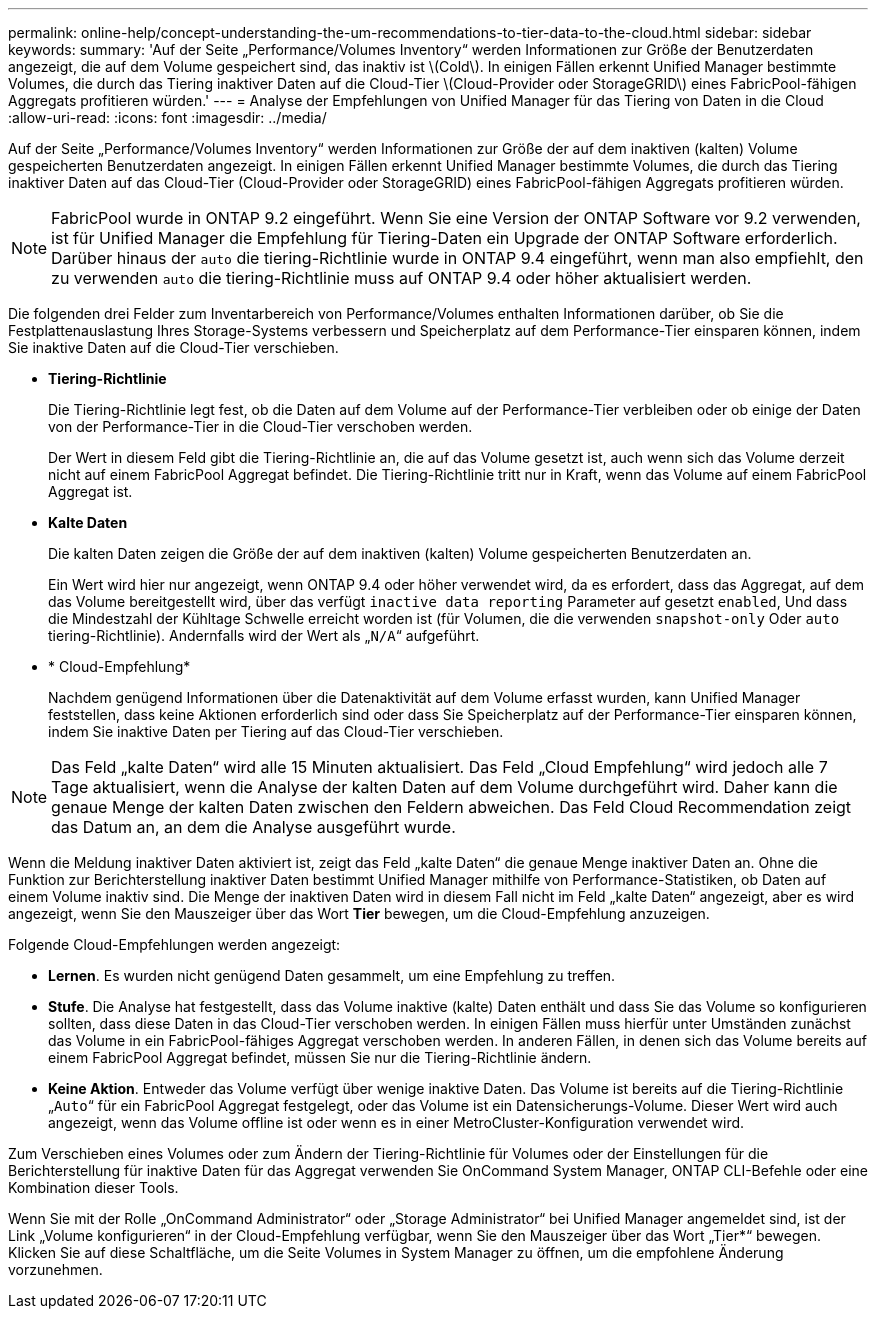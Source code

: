 ---
permalink: online-help/concept-understanding-the-um-recommendations-to-tier-data-to-the-cloud.html 
sidebar: sidebar 
keywords:  
summary: 'Auf der Seite „Performance/Volumes Inventory“ werden Informationen zur Größe der Benutzerdaten angezeigt, die auf dem Volume gespeichert sind, das inaktiv ist \(Cold\). In einigen Fällen erkennt Unified Manager bestimmte Volumes, die durch das Tiering inaktiver Daten auf die Cloud-Tier \(Cloud-Provider oder StorageGRID\) eines FabricPool-fähigen Aggregats profitieren würden.' 
---
= Analyse der Empfehlungen von Unified Manager für das Tiering von Daten in die Cloud
:allow-uri-read: 
:icons: font
:imagesdir: ../media/


[role="lead"]
Auf der Seite „Performance/Volumes Inventory“ werden Informationen zur Größe der auf dem inaktiven (kalten) Volume gespeicherten Benutzerdaten angezeigt. In einigen Fällen erkennt Unified Manager bestimmte Volumes, die durch das Tiering inaktiver Daten auf das Cloud-Tier (Cloud-Provider oder StorageGRID) eines FabricPool-fähigen Aggregats profitieren würden.

[NOTE]
====
FabricPool wurde in ONTAP 9.2 eingeführt. Wenn Sie eine Version der ONTAP Software vor 9.2 verwenden, ist für Unified Manager die Empfehlung für Tiering-Daten ein Upgrade der ONTAP Software erforderlich. Darüber hinaus der `auto` die tiering-Richtlinie wurde in ONTAP 9.4 eingeführt, wenn man also empfiehlt, den zu verwenden `auto` die tiering-Richtlinie muss auf ONTAP 9.4 oder höher aktualisiert werden.

====
Die folgenden drei Felder zum Inventarbereich von Performance/Volumes enthalten Informationen darüber, ob Sie die Festplattenauslastung Ihres Storage-Systems verbessern und Speicherplatz auf dem Performance-Tier einsparen können, indem Sie inaktive Daten auf die Cloud-Tier verschieben.

* *Tiering-Richtlinie*
+
Die Tiering-Richtlinie legt fest, ob die Daten auf dem Volume auf der Performance-Tier verbleiben oder ob einige der Daten von der Performance-Tier in die Cloud-Tier verschoben werden.

+
Der Wert in diesem Feld gibt die Tiering-Richtlinie an, die auf das Volume gesetzt ist, auch wenn sich das Volume derzeit nicht auf einem FabricPool Aggregat befindet. Die Tiering-Richtlinie tritt nur in Kraft, wenn das Volume auf einem FabricPool Aggregat ist.

* *Kalte Daten*
+
Die kalten Daten zeigen die Größe der auf dem inaktiven (kalten) Volume gespeicherten Benutzerdaten an.

+
Ein Wert wird hier nur angezeigt, wenn ONTAP 9.4 oder höher verwendet wird, da es erfordert, dass das Aggregat, auf dem das Volume bereitgestellt wird, über das verfügt `inactive data reporting` Parameter auf gesetzt `enabled`, Und dass die Mindestzahl der Kühltage Schwelle erreicht worden ist (für Volumen, die die verwenden `snapshot-only` Oder `auto` tiering-Richtlinie). Andernfalls wird der Wert als „`N/A`“ aufgeführt.

* * Cloud-Empfehlung*
+
Nachdem genügend Informationen über die Datenaktivität auf dem Volume erfasst wurden, kann Unified Manager feststellen, dass keine Aktionen erforderlich sind oder dass Sie Speicherplatz auf der Performance-Tier einsparen können, indem Sie inaktive Daten per Tiering auf das Cloud-Tier verschieben.



[NOTE]
====
Das Feld „kalte Daten“ wird alle 15 Minuten aktualisiert. Das Feld „Cloud Empfehlung“ wird jedoch alle 7 Tage aktualisiert, wenn die Analyse der kalten Daten auf dem Volume durchgeführt wird. Daher kann die genaue Menge der kalten Daten zwischen den Feldern abweichen. Das Feld Cloud Recommendation zeigt das Datum an, an dem die Analyse ausgeführt wurde.

====
Wenn die Meldung inaktiver Daten aktiviert ist, zeigt das Feld „kalte Daten“ die genaue Menge inaktiver Daten an. Ohne die Funktion zur Berichterstellung inaktiver Daten bestimmt Unified Manager mithilfe von Performance-Statistiken, ob Daten auf einem Volume inaktiv sind. Die Menge der inaktiven Daten wird in diesem Fall nicht im Feld „kalte Daten“ angezeigt, aber es wird angezeigt, wenn Sie den Mauszeiger über das Wort *Tier* bewegen, um die Cloud-Empfehlung anzuzeigen.

Folgende Cloud-Empfehlungen werden angezeigt:

* *Lernen*. Es wurden nicht genügend Daten gesammelt, um eine Empfehlung zu treffen.
* *Stufe*. Die Analyse hat festgestellt, dass das Volume inaktive (kalte) Daten enthält und dass Sie das Volume so konfigurieren sollten, dass diese Daten in das Cloud-Tier verschoben werden. In einigen Fällen muss hierfür unter Umständen zunächst das Volume in ein FabricPool-fähiges Aggregat verschoben werden. In anderen Fällen, in denen sich das Volume bereits auf einem FabricPool Aggregat befindet, müssen Sie nur die Tiering-Richtlinie ändern.
* *Keine Aktion*. Entweder das Volume verfügt über wenige inaktive Daten. Das Volume ist bereits auf die Tiering-Richtlinie „`Auto`“ für ein FabricPool Aggregat festgelegt, oder das Volume ist ein Datensicherungs-Volume. Dieser Wert wird auch angezeigt, wenn das Volume offline ist oder wenn es in einer MetroCluster-Konfiguration verwendet wird.


Zum Verschieben eines Volumes oder zum Ändern der Tiering-Richtlinie für Volumes oder der Einstellungen für die Berichterstellung für inaktive Daten für das Aggregat verwenden Sie OnCommand System Manager, ONTAP CLI-Befehle oder eine Kombination dieser Tools.

Wenn Sie mit der Rolle „OnCommand Administrator“ oder „Storage Administrator“ bei Unified Manager angemeldet sind, ist der Link „Volume konfigurieren“ in der Cloud-Empfehlung verfügbar, wenn Sie den Mauszeiger über das Wort „Tier*“ bewegen. Klicken Sie auf diese Schaltfläche, um die Seite Volumes in System Manager zu öffnen, um die empfohlene Änderung vorzunehmen.
